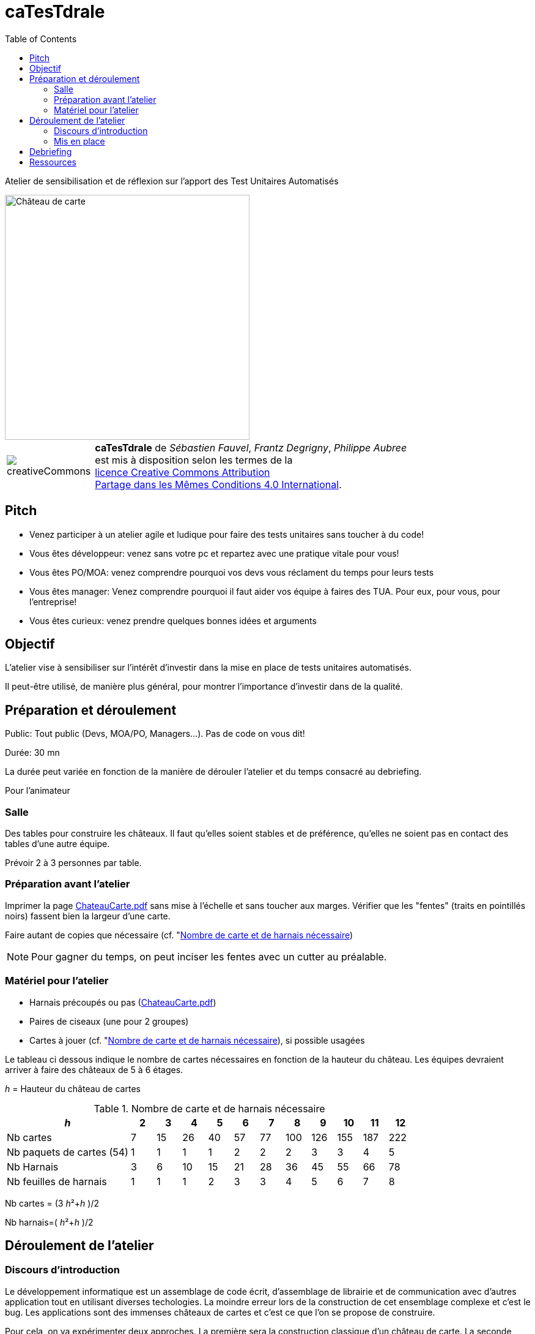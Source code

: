 
= caTesTdrale
:toc: left
:imagesdir: ./images
:docinfo: shared,private-head

====
Atelier de sensibilisation et de réflexion sur l'apport des Test Unitaires Automatisés
====


image::AgileGrenoble2017.png[alt=Château de carte,width=400,align=center]

[.licence,cols="2,10"]
|====
| image:creativeCommons.png[] | *caTesTdrale* de _Sébastien Fauvel_, _Frantz Degrigny_, _Philippe Aubree_ +
est mis à disposition selon les termes de la +
https://creativecommons.org/licenses/by-sa/4.0/[licence Creative Commons Attribution +
Partage dans les Mêmes Conditions 4.0 International].
|====


== Pitch

- Venez participer à un atelier agile et ludique pour faire des tests unitaires sans toucher à du code!

- Vous êtes développeur: venez sans votre pc et repartez avec une pratique vitale pour vous!

- Vous êtes PO/MOA: venez comprendre pourquoi vos devs vous réclament du temps pour leurs tests

- Vous êtes manager: Venez comprendre pourquoi il faut aider vos équipe à faires des TUA. Pour eux, pour vous, pour l’entreprise!

- Vous êtes curieux: venez prendre quelques bonnes idées et arguments

== Objectif

L'atelier vise à sensibiliser sur l'intérêt d'investir dans la mise en place de tests unitaires automatisés.

Il peut-être utilisé, de manière plus général, pour montrer l'importance d'investir dans de la qualité.


== Préparation et déroulement

Public: Tout public (Devs, MOA/PO, Managers…). Pas de code on vous dit!

Durée: 30 mn

La durée peut variée en fonction de la manière de dérouler l’atelier et du temps consacré au debriefing.

Pour l’animateur

=== Salle

Des tables pour construire les châteaux.
Il faut qu’elles soient stables et de préférence, qu'elles ne soient pas en contact des tables d’une autre équipe.

Prévoir 2 à 3 personnes par table.

=== Préparation avant l’atelier

Imprimer la page https://catestdrale.github.io/chateauCarte.pdf[ChateauCarte.pdf] sans mise à l'échelle et sans toucher aux marges.
Vérifier que les "fentes" (traits en pointillés noirs) fassent bien la largeur d'une carte.

Faire autant de copies que nécessaire (cf. "<<ref-calcul>>)

[NOTE]
Pour gagner du temps, on peut inciser les fentes avec un cutter au préalable.


// TODO: Faire un schéma pour expliquer comment faire.


=== Matériel pour l’atelier

- Harnais précoupés ou pas (https://catestdrale.github.io/chateauCarte.pdf[ChateauCarte.pdf])

- Paires de ciseaux (une pour 2 groupes)

- Cartes à jouer (cf. "<<ref-calcul>>), si possible usagées

Le tableau ci dessous indique le nombre de cartes nécessaires en fonction de la hauteur du château.
Les équipes devraient arriver à faire des châteaux de 5 à 6 étages.

_h_ = Hauteur du château de cartes

[[ref-calcul]]
.Nombre de carte et de harnais nécessaire
[cols="5,1,1,1,1,1,1,1,1,1,1,1",options="header"]
|====
| _h_ | 2| 3 | 4 | 5 | 6 | 7 | 8 | 9 | 10 | 11 | 12
| Nb cartes | 7 | 15 | 26 | 40 | 57 | 77 | 100 | 126 | 155 | 187 | 222
| Nb paquets de cartes (54) | 1 | 1 | 1 | 1 | 2 | 2 | 2 | 3 | 3 | 4 | 5
| Nb Harnais | 3 | 6 | 10 | 15 | 21 | 28 | 36 | 45 | 55 | 66 | 78
| Nb feuilles de harnais | 1 | 1 | 1 | 2 | 3 | 3 | 4 | 5 | 6 | 7 | 8
|====

Nb cartes = (3 _h_²+_h_ )/2

Nb harnais=( _h_²+_h_ )/2

== Déroulement de l’atelier

=== Discours d'introduction

Le développement informatique est un assemblage de code écrit, d'assemblage de librairie et de communication avec d'autres application tout en utilisant diverses techologies.
La moindre erreur lors de la construction de cet ensemblage complexe et c'est le bug.
Les applications sont des immenses châteaux de cartes et c'est ce que l'on se propose de construire.

Pour cela, on va expérimenter deux approches.
La première sera la construction classique d'un château de carte.
La seconde propose de mettre en place des tests unitaires.

L'objectif sera de former le plus haut château de carte.
Un étage est comptabilisé s'il est complet.

=== Mis en place

Montrer ce que l’on appelle un test (un harnais) et faire une démo de sa mis en oeuvre.

On peut opter pour deux formats différents:

. Séparer les équipes avec certains faisant des tests et d'autres pas. La séparation peut être selon le volontariat où e fonction des tables où ce sont placés les gens.
. Dérouler l'exercice pour tout le monde sans test puis rejouer l'exercice avec les tests.
Il est intéressant de donner une note à chaque itération pour pouvoir comparer les résultats entre les deux approches.
Au choix:
* 1 point pour 2 cartes à l'étage 1, 10 points pour 2 cartes à l'étage 2, ..., un château de 3 étages vaut 123.
* La hauteur du château


Distribuer le matériel si ce n'est pas déjà fait et déclencher le chronomètre pour une itération de 2 minutes.

A la fin de l’itération, faire un rapide tour de l’avancement de chaque équipe.

Faire au moins 4 itérations. Il est probable que les équipes sans tests jettent l'éponge avant cela.

On peut continuer "pour le fun" en proposant aux équipes sans test de commencer à les mettre en oeuvre ou on peut les faire rejoindre une équipe faisant des tests.
La compétition continue alors entre les équipes.

Pour appuyer la prise de conscience des avantages des tests automatisés, on peut proposer de faire un refactoring sur notre château:

. retourner les cartes formant les plateaux (aucune modification des tests nécessaire).

. enlever les cartes représentant des "têtes" (légère modification des tests)

. changer les cartes avec des formats plus ou moins large (nécessité de refaire les tests).

== Debriefing

A l'issue de l'atelier, il est bien de prendre le temps de faire un débriefing.

On peut commencer par demander la manière dont les personnes ont vécues l'atelier et faire le parallèle avec ce qu'ils vivent dans leur travail.

L'idée générale qui se dégage est la notion d'investissement que représentent les tests.
Voici quelques éléments sur lesquels on peut discuter:

- Sans tests, on va (beaucoup) plus vite au début mais cela ne dure pas.
On peut faire le lien avec la courbe décrite en extreme programming et qui cherche à avoir un coût des évolutions constant dans le temps là où il est généralement exponentiel.

- Quel risque prend t-on sur l'avenir du code à développer sans test ?

- L’absence de tests donne un sentiment de challenge.
Il est nécessaire d'être extrêment concentré pour mettre au point une solution.
Avec les tests le travail est plus simple et plus rébarbatif.
Cela peut donner l'impression d'avancer moins vite mais le progrès est constant.

- Imaginons que l'on nous fournisse un château de cartes de 3 étages déjà fait et sur lequel on nous demande d'ajouter un étage.
Préféreriez vous partir d’un château de 3 étages sans tests (partir d’un code sans tests) ou uniquement des tests coupés/pliés (les tests sans le code) ?
Qu’est ce qui a le plus de valeur ?

- En cas de destruction du château (restructuration), combien de temps cela prend il à le reconstruire avec/sans tests ?


== Ressources

* https://catestdrale.github.io/catestdrale.pdf[Version pdf des instructions]

* Harnais https://catestdrale.github.io/chateauCarte.pdf[PDF] ou https://catestdrale.github.io/chateauCarte.xlsx[XLSX] ou https://catestdrale.github.io/chateauCarte.ods[ODS]

* Groupe de discussion: https://groups.google.com/forum/#!forum/catestdrale[Google groups caTesTdrale]
